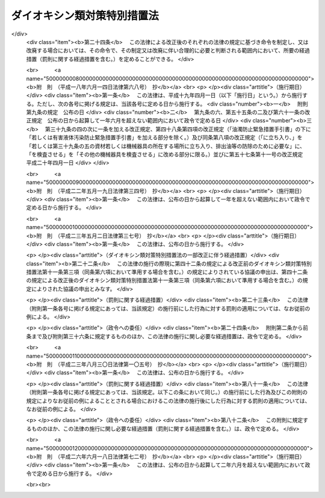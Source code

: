 .. _H11HO105:

============================
ダイオキシン類対策特別措置法
============================

.. raw:: html
    
    
    <b>ダイオキシン類対策特別措置法<br>
    （平成十一年七月十六日法律第百五号）</b><br><br>
    <div align="right">最終改正：平成二六年六月一八日法律第七二号</div><br><div align="right"><table width="" border="0"><tr><td><font color="RED">（最終改正までの未施行法令）</font></td></tr><tr><td><a href="/cgi-bin/idxmiseko.cgi?H_RYAKU=%95%bd%88%ea%88%ea%96%40%88%ea%81%5a%8c%dc&amp;H_NO=%95%bd%90%ac%93%f1%8f%5c%98%5a%94%4e%98%5a%8c%8e%8f%5c%94%aa%93%fa%96%40%97%a5%91%e6%8e%b5%8f%5c%93%f1%8d%86&amp;H_PATH=/miseko/H11HO105/H26HO072.html" target="inyo">平成二十六年六月十八日法律第七十二号</a></td><td align="right">（未施行）</td></tr><tr></tr><tr><td align="right">　</td><td></td></tr><tr></tr></table></div><a name="0000000000000000000000000000000000000000000000000000000000000000000000000000000"></a>
    <br>
    　<a href="#1000000000001000000000000000000000000000000000000000000000000000000000000000000" target="data">第一章　総則（第一条―第五条）</a>
    <br>
    　<a href="#1000000000002000000000000000000000000000000000000000000000000000000000000000000" target="data">第二章　ダイオキシン類に関する施策の基本とすべき基準（第六条・第七条）</a>
    <br>
    　<a href="#1000000000003000000000000000000000000000000000000000000000000000000000000000000" target="data">第三章　ダイオキシン類の排出の規制等</a>
    <br>
    　　<a href="#1000000000003000000001000000000000000000000000000000000000000000000000000000000" target="data">第一節　ダイオキシン類に係る排出ガス及び排出水に関する規制（第八条―第二十三条）</a>
    <br>
    　　<a href="#1000000000003000000002000000000000000000000000000000000000000000000000000000000" target="data">第二節　廃棄物焼却炉に係るばいじん等の処理等（第二十四条・第二十五条）</a>
    <br>
    　<a href="#1000000000004000000000000000000000000000000000000000000000000000000000000000000" target="data">第四章　ダイオキシン類による汚染の状況に関する調査等（第二十六条―第二十八条）</a>
    <br>
    　<a href="#1000000000005000000000000000000000000000000000000000000000000000000000000000000" target="data">第五章　ダイオキシン類により汚染された土壌に係る措置（第二十九条―第三十二条）</a>
    <br>
    　<a href="#1000000000006000000000000000000000000000000000000000000000000000000000000000000" target="data">第六章　ダイオキシン類の排出の削減のための国の計画（第三十三条）</a>
    <br>
    　<a href="#1000000000007000000000000000000000000000000000000000000000000000000000000000000" target="data">第七章　雑則（第三十四条―第四十三条）</a>
    <br>
    　<a href="#1000000000008000000000000000000000000000000000000000000000000000000000000000000" target="data">第八章　罰則（第四十四条―第四十九条）</a>
    <br>
    　<a href="#5000000000000000000000000000000000000000000000000000000000000000000000000000000" target="data">附則</a>
    <br>
    
    <p>　　　<b><a name="1000000000001000000000000000000000000000000000000000000000000000000000000000000">第一章　総則</a>
    </b>
    </p><p>
    </p><div class="arttitle"><a name="1000000000000000000000000000000000000000000000000100000000000000000000000000000">（目的）</a>
    </div><div class="item"><b>第一条</b>
    <a name="1000000000000000000000000000000000000000000000000100000000001000000000000000000"></a>
    　この法律は、ダイオキシン類が人の生命及び健康に重大な影響を与えるおそれがある物質であることにかんがみ、ダイオキシン類による環境の汚染の防止及びその除去等をするため、ダイオキシン類に関する施策の基本とすべき基準を定めるとともに、必要な規制、汚染土壌に係る措置等を定めることにより、国民の健康の保護を図ることを目的とする。
    </div>
    
    <p>
    </p><div class="arttitle"><a name="1000000000000000000000000000000000000000000000000200000000000000000000000000000">（定義）</a>
    </div><div class="item"><b>第二条</b>
    <a name="1000000000000000000000000000000000000000000000000200000000001000000000000000000"></a>
    　この法律において「ダイオキシン類」とは、次に掲げるものをいう。
    <div class="number"><b><a name="1000000000000000000000000000000000000000000000000200000000001000000001000000000">一</a>
    </b>
    　ポリ塩化ジベンゾフラン
    </div>
    <div class="number"><b><a name="1000000000000000000000000000000000000000000000000200000000001000000002000000000">二</a>
    </b>
    　ポリ塩化ジベンゾ―パラ―ジオキシン
    </div>
    <div class="number"><b><a name="1000000000000000000000000000000000000000000000000200000000001000000003000000000">三</a>
    </b>
    　コプラナーポリ塩化ビフェニル
    </div>
    </div>
    <div class="item"><b><a name="1000000000000000000000000000000000000000000000000200000000002000000000000000000">２</a>
    </b>
    　この法律において「特定施設」とは、工場又は事業場に設置される施設のうち、製鋼の用に供する電気炉、廃棄物焼却炉その他の施設であって、ダイオキシン類を発生し及び大気中に排出し、又はこれを含む汚水若しくは廃液を排出する施設で政令で定めるものをいう。
    </div>
    <div class="item"><b><a name="1000000000000000000000000000000000000000000000000200000000003000000000000000000">３</a>
    </b>
    　この法律において「排出ガス」とは、特定施設から大気中に排出される排出物をいう。
    </div>
    <div class="item"><b><a name="1000000000000000000000000000000000000000000000000200000000004000000000000000000">４</a>
    </b>
    　この法律において「排出水」とは、特定施設を設置する工場又は事業場（以下「特定事業場」という。）から公共用水域（<a href="/cgi-bin/idxrefer.cgi?H_FILE=%8f%ba%8e%6c%8c%dc%96%40%88%ea%8e%4f%94%aa&amp;REF_NAME=%90%85%8e%bf%89%98%91%f7%96%68%8e%7e%96%40&amp;ANCHOR_F=&amp;ANCHOR_T=" target="inyo">水質汚濁防止法</a>
    （昭和四十五年法律第百三十八号）<a href="/cgi-bin/idxrefer.cgi?H_FILE=%8f%ba%8e%6c%8c%dc%96%40%88%ea%8e%4f%94%aa&amp;REF_NAME=%91%e6%93%f1%8f%f0%91%e6%88%ea%8d%80&amp;ANCHOR_F=1000000000000000000000000000000000000000000000000200000000001000000000000000000&amp;ANCHOR_T=1000000000000000000000000000000000000000000000000200000000001000000000000000000#1000000000000000000000000000000000000000000000000200000000001000000000000000000" target="inyo">第二条第一項</a>
    に規定する公共用水域をいう。以下同じ。）に排出される水をいう。
    </div>
    
    <p>
    </p><div class="arttitle"><a name="1000000000000000000000000000000000000000000000000300000000000000000000000000000">（国及び地方公共団体の責務）</a>
    </div><div class="item"><b>第三条</b>
    <a name="1000000000000000000000000000000000000000000000000300000000001000000000000000000"></a>
    　国は、ダイオキシン類による環境の汚染の防止及びその除去等に関する基本的かつ総合的な施策を策定し、及び実施するものとする。
    </div>
    <div class="item"><b><a name="1000000000000000000000000000000000000000000000000300000000002000000000000000000">２</a>
    </b>
    　地方公共団体は、当該地域の自然的社会的条件に応じたダイオキシン類による環境の汚染の防止又はその除去等に関する施策を実施するものとする。
    </div>
    
    <p>
    </p><div class="arttitle"><a name="1000000000000000000000000000000000000000000000000400000000000000000000000000000">（事業者の責務）</a>
    </div><div class="item"><b>第四条</b>
    <a name="1000000000000000000000000000000000000000000000000400000000001000000000000000000"></a>
    　事業者は、その事業活動を行うに当たっては、これに伴って発生するダイオキシン類による環境の汚染の防止又はその除去等をするために必要な措置を講ずるとともに、国又は地方公共団体が実施するダイオキシン類による環境の汚染の防止又はその除去等に関する施策に協力しなければならない。
    </div>
    
    <p>
    </p><div class="arttitle"><a name="1000000000000000000000000000000000000000000000000500000000000000000000000000000">（国民の責務）</a>
    </div><div class="item"><b>第五条</b>
    <a name="1000000000000000000000000000000000000000000000000500000000001000000000000000000"></a>
    　国民は、その日常生活に伴って発生するダイオキシン類による環境の汚染を防止するように努めるとともに、国又は地方公共団体が実施するダイオキシン類による環境の汚染の防止又はその除去等に関する施策に協力するように努めるものとする。
    </div>
    
    
    <p>　　　<b><a name="1000000000002000000000000000000000000000000000000000000000000000000000000000000">第二章　ダイオキシン類に関する施策の基本とすべき基準</a>
    </b>
    </p><p>
    </p><div class="arttitle"><a name="1000000000000000000000000000000000000000000000000600000000000000000000000000000">（耐容一日摂取量）</a>
    </div><div class="item"><b>第六条</b>
    <a name="1000000000000000000000000000000000000000000000000600000000001000000000000000000"></a>
    　ダイオキシン類が人の活動に伴って発生する化学物質であって本来環境中には存在しないものであることにかんがみ、国及び地方公共団体が講ずるダイオキシン類に関する施策の指標とすべき耐容一日摂取量（ダイオキシン類を人が生涯にわたって継続的に摂取したとしても健康に影響を及ぼすおそれがない一日当たりの摂取量で二・三・七・八―四塩化ジベンゾ―パラ―ジオキシンの量として表したものをいう。）は、人の体重一キログラム当たり四ピコグラム以下で政令で定める値とする。
    </div>
    <div class="item"><b><a name="1000000000000000000000000000000000000000000000000600000000002000000000000000000">２</a>
    </b>
    　前項の値については、化学物質の安全性の評価に関する国際的動向に十分配慮しつつ科学的知見に基づいて必要な改定を行うものとする。
    </div>
    
    <p>
    </p><div class="arttitle"><a name="1000000000000000000000000000000000000000000000000700000000000000000000000000000">（環境基準）</a>
    </div><div class="item"><b>第七条</b>
    <a name="1000000000000000000000000000000000000000000000000700000000001000000000000000000"></a>
    　政府は、ダイオキシン類による大気の汚染、水質の汚濁（水底の底質の汚染を含む。）及び土壌の汚染に係る環境上の条件について、それぞれ、人の健康を保護する上で維持されることが望ましい基準を定めるものとする。
    </div>
    
    
    <p>　　　<b><a name="1000000000003000000000000000000000000000000000000000000000000000000000000000000">第三章　ダイオキシン類の排出の規制等</a>
    </b>
    </p><p>　　　　<b><a name="1000000000003000000001000000000000000000000000000000000000000000000000000000000">第一節　ダイオキシン類に係る排出ガス及び排出水に関する規制</a>
    </b>
    </p><p>
    </p><div class="arttitle"><a name="1000000000000000000000000000000000000000000000000800000000000000000000000000000">（排出基準）</a>
    </div><div class="item"><b>第八条</b>
    <a name="1000000000000000000000000000000000000000000000000800000000001000000000000000000"></a>
    　ダイオキシン類の排出基準は、特定施設に係る排出ガス又は排出水に含まれるダイオキシン類の排出の削減に係る技術水準を勘案し、特定施設の種類及び構造に応じて、環境省令で定める。
    </div>
    <div class="item"><b><a name="1000000000000000000000000000000000000000000000000800000000002000000000000000000">２</a>
    </b>
    　前項の排出基準は、排出ガスに係るもの（以下「大気排出基準」という。）にあっては第一号、排出水に係るもの（以下「水質排出基準」という。）にあっては第二号に掲げる許容限度とする。
    <div class="number"><b><a name="1000000000000000000000000000000000000000000000000800000000002000000001000000000">一</a>
    </b>
    　排出ガスに含まれるダイオキシン類の量（環境省令で定める方法により測定されるダイオキシン類の量を二・三・七・八―四塩化ジベンゾ―パラ―ジオキシンの毒性に環境省令で定めるところにより換算した量をいう。以下同じ。）について定める許容限度
    </div>
    <div class="number"><b><a name="1000000000000000000000000000000000000000000000000800000000002000000002000000000">二</a>
    </b>
    　排出水に含まれるダイオキシン類の量について定める許容限度
    </div>
    </div>
    <div class="item"><b><a name="1000000000000000000000000000000000000000000000000800000000003000000000000000000">３</a>
    </b>
    　都道府県は、当該都道府県の区域のうちに、その自然的社会的条件から判断して、第一項の排出基準によっては、人の健康を保護することが十分でないと認められる区域があるときは、その区域における特定施設から排出される排出ガス又はその区域に排出される排出水に含まれるダイオキシン類の量について、政令で定めるところにより、条例で、同項の排出基準に代えて適用すべき同項の排出基準で定める許容限度より厳しい許容限度を定める排出基準を定めることができる。
    </div>
    <div class="item"><b><a name="1000000000000000000000000000000000000000000000000800000000004000000000000000000">４</a>
    </b>
    　前項の条例においては、併せて当該区域の範囲を明らかにしなければならない。
    </div>
    <div class="item"><b><a name="1000000000000000000000000000000000000000000000000800000000005000000000000000000">５</a>
    </b>
    　都道府県が、第三項の規定により排出基準を定める場合には、当該都道府県知事は、あらかじめ、環境大臣及び関係都道府県知事（同項の排出基準のうち、排出水に係るものを定める場合に限る。）に通知しなければならない。
    </div>
    
    <p>
    </p><div class="arttitle"><a name="1000000000000000000000000000000000000000000000000900000000000000000000000000000">（排出基準に関する勧告）</a>
    </div><div class="item"><b>第九条</b>
    <a name="1000000000000000000000000000000000000000000000000900000000001000000000000000000"></a>
    　環境大臣は、ダイオキシン類による大気の汚染又は公共用水域の水質の汚濁の防止のため特に必要があると認めるときは、都道府県に対し、前条第三項の規定により排出基準を定め、又は同項の規定により定められた排出基準を変更すべきことを勧告することができる。
    </div>
    
    <p>
    </p><div class="arttitle"><a name="1000000000000000000000000000000000000000000000001000000000000000000000000000000">（総量規制基準）</a>
    </div><div class="item"><b>第十条</b>
    <a name="1000000000000000000000000000000000000000000000001000000000001000000000000000000"></a>
    　都道府県知事は、大気排出基準（第八条第三項の規定により定められる排出基準のうち、排出ガスに係るものを含む。以下この項において同じ。）が適用される特定施設（以下「大気基準適用施設」という。）が集合している地域で、大気排出基準のみによっては第七条の基準のうち大気の汚染に関する基準の確保が困難であると認められる地域として政令で定める地域（以下「指定地域」という。）にあっては、当該指定地域に設置されている特定事業場で大気基準適用施設を設置しているもの（以下「総量規制基準適用事業場」という。）から大気中に排出されるダイオキシン類について、総量削減計画を作成し、これに基づき、環境省令で定めるところにより、総量規制基準を定めなければならない。
    </div>
    <div class="item"><b><a name="1000000000000000000000000000000000000000000000001000000000002000000000000000000">２</a>
    </b>
    　都道府県知事は、必要があると認めるときは、当該指定地域を二以上の区域に区分し、それらの区域ごとに前項の総量規制基準を定めることができる。
    </div>
    <div class="item"><b><a name="1000000000000000000000000000000000000000000000001000000000003000000000000000000">３</a>
    </b>
    　都道府県知事は、新たに大気基準適用施設が設置された総量規制基準適用事業場（工場又は事業場で、特定施設の設置又は構造等の変更により新たに総量規制基準適用事業場となったものを含む。）及び新たに設置された総量規制基準適用事業場について、第一項の総量削減計画に基づき、環境省令で定めるところにより、同項の総量規制基準に代えて適用すべき特別の総量規制基準を定めることができる。
    </div>
    <div class="item"><b><a name="1000000000000000000000000000000000000000000000001000000000004000000000000000000">４</a>
    </b>
    　第一項又は前項の総量規制基準は、総量規制基準適用事業場につき当該総量規制基準適用事業場に設置されているすべての大気基準適用施設の排出口（大気基準適用施設から排出ガスを大気中に排出するために設けられた煙突その他の施設の開口部をいう。以下同じ。）から排出されるダイオキシン類の量の合計量について定める許容限度とする。
    </div>
    <div class="item"><b><a name="1000000000000000000000000000000000000000000000001000000000005000000000000000000">５</a>
    </b>
    　都道府県知事は、第一項の政令で定める地域の要件に該当すると認められる一定の地域があるときは、同項の政令の立案について、環境大臣に対し、その旨の申出をすることができる。
    </div>
    <div class="item"><b><a name="1000000000000000000000000000000000000000000000001000000000006000000000000000000">６</a>
    </b>
    　住民は、その住所地を管轄する都道府県知事に対し、前項の申出をするよう申し出ることができる。
    </div>
    <div class="item"><b><a name="1000000000000000000000000000000000000000000000001000000000007000000000000000000">７</a>
    </b>
    　環境大臣は、第一項の政令の制定又は改廃の立案をしようとするときは、関係都道府県知事の意見を聴かなければならない。
    </div>
    <div class="item"><b><a name="1000000000000000000000000000000000000000000000001000000000008000000000000000000">８</a>
    </b>
    　都道府県知事は、第一項又は第三項の総量規制基準を定めるときは、公示しなければならない。これを変更し、又は廃止するときも、同様とする。
    </div>
    
    <p>
    </p><div class="arttitle"><a name="1000000000000000000000000000000000000000000000001100000000000000000000000000000">（総量削減計画）</a>
    </div><div class="item"><b>第十一条</b>
    <a name="1000000000000000000000000000000000000000000000001100000000001000000000000000000"></a>
    　前条第一項の総量削減計画は、当該指定地域について、第一号に掲げる総量を第二号に掲げる総量までに削減させることを目途として、大気基準適用施設の種類及び規模等を勘案し、政令で定めるところにより、第三号から第五号までに掲げる事項を定めるものとする。この場合において、当該指定地域における大気基準適用施設の分布の状況により計画の達成上当該指定地域を二以上の区域に区分する必要があるときは、第一号及び第二号に掲げる総量は、区分される区域ごとのそれぞれのダイオキシン類の量の総量とする。
    <div class="number"><b><a name="1000000000000000000000000000000000000000000000001100000000001000000001000000000">一</a>
    </b>
    　当該指定地域におけるすべての大気基準適用施設から大気中に排出されるダイオキシン類の量の総量
    </div>
    <div class="number"><b><a name="1000000000000000000000000000000000000000000000001100000000001000000002000000000">二</a>
    </b>
    　第七条の基準のうち大気の汚染に関する基準に照らし環境省令で定めるところにより算定される当該指定地域における大気基準適用施設から大気中に排出されるダイオキシン類の量の総量
    </div>
    <div class="number"><b><a name="1000000000000000000000000000000000000000000000001100000000001000000003000000000">三</a>
    </b>
    　第一号の総量についての削減目標量（中間目標としての削減目標量を定める場合にあっては、その削減目標量を含む。）
    </div>
    <div class="number"><b><a name="1000000000000000000000000000000000000000000000001100000000001000000004000000000">四</a>
    </b>
    　計画の達成の期間
    </div>
    <div class="number"><b><a name="1000000000000000000000000000000000000000000000001100000000001000000005000000000">五</a>
    </b>
    　計画の達成の方途
    </div>
    </div>
    <div class="item"><b><a name="1000000000000000000000000000000000000000000000001100000000002000000000000000000">２</a>
    </b>
    　都道府県知事は、前条第一項の総量削減計画を定めようとするときは、<a href="/cgi-bin/idxrefer.cgi?H_FILE=%95%bd%8c%dc%96%40%8b%e3%88%ea&amp;REF_NAME=%8a%c2%8b%ab%8a%ee%96%7b%96%40&amp;ANCHOR_F=&amp;ANCHOR_T=" target="inyo">環境基本法</a>
    （平成五年法律第九十一号）<a href="/cgi-bin/idxrefer.cgi?H_FILE=%95%bd%8c%dc%96%40%8b%e3%88%ea&amp;REF_NAME=%91%e6%8e%6c%8f%5c%8e%4f%8f%f0&amp;ANCHOR_F=1000000000000000000000000000000000000000000000004300000000000000000000000000000&amp;ANCHOR_T=1000000000000000000000000000000000000000000000004300000000000000000000000000000#1000000000000000000000000000000000000000000000004300000000000000000000000000000" target="inyo">第四十三条</a>
    の規定により置かれる審議会その他の合議制の機関及び関係市町村長の意見を聴くとともに、公聴会の開催その他の指定地域の住民の意見を反映させるために必要な措置を講じなければならない。
    </div>
    <div class="item"><b><a name="1000000000000000000000000000000000000000000000001100000000003000000000000000000">３</a>
    </b>
    　都道府県知事は、前条第一項の総量削減計画を定めようとするときは、あらかじめ、第一項第三号及び第四号に係る部分について、環境大臣に協議しなければならない。
    </div>
    <div class="item"><b><a name="1000000000000000000000000000000000000000000000001100000000004000000000000000000">４</a>
    </b>
    　都道府県知事は、前条第一項の総量削減計画を定めたときは、第一項各号に掲げる事項を公表するよう努めなければならない。
    </div>
    <div class="item"><b><a name="1000000000000000000000000000000000000000000000001100000000005000000000000000000">５</a>
    </b>
    　都道府県知事は、当該指定地域における大気の汚染の状況の変動等により必要が生じたときは、前条第一項の総量削減計画を変更することができる。
    </div>
    <div class="item"><b><a name="1000000000000000000000000000000000000000000000001100000000006000000000000000000">６</a>
    </b>
    　第二項から第四項までの規定は、前項の規定による計画の変更について準用する。
    </div>
    
    <p>
    </p><div class="arttitle"><a name="1000000000000000000000000000000000000000000000001200000000000000000000000000000">（特定施設の設置の届出）</a>
    </div><div class="item"><b>第十二条</b>
    <a name="1000000000000000000000000000000000000000000000001200000000001000000000000000000"></a>
    　特定施設を設置しようとする者は、環境省令で定めるところにより、次の事項を都道府県知事に届け出なければならない。
    <div class="number"><b><a name="1000000000000000000000000000000000000000000000001200000000001000000001000000000">一</a>
    </b>
    　氏名又は名称及び住所並びに法人にあっては、その代表者の氏名
    </div>
    <div class="number"><b><a name="1000000000000000000000000000000000000000000000001200000000001000000002000000000">二</a>
    </b>
    　特定事業場の名称及び所在地
    </div>
    <div class="number"><b><a name="1000000000000000000000000000000000000000000000001200000000001000000003000000000">三</a>
    </b>
    　特定施設の種類
    </div>
    <div class="number"><b><a name="1000000000000000000000000000000000000000000000001200000000001000000004000000000">四</a>
    </b>
    　特定施設の構造
    </div>
    <div class="number"><b><a name="1000000000000000000000000000000000000000000000001200000000001000000005000000000">五</a>
    </b>
    　特定施設の使用の方法
    </div>
    <div class="number"><b><a name="1000000000000000000000000000000000000000000000001200000000001000000006000000000">六</a>
    </b>
    　大気基準適用施設にあっては発生ガス（大気基準適用施設において発生するガスをいう。以下同じ。）、水質排出基準（第八条第三項の規定により定められる排出基準のうち、排出水に係るものを含む。）に係る特定施設（以下「水質基準対象施設」という。）にあっては当該水質基準対象施設から排出される汚水又は廃液の処理の方法
    </div>
    </div>
    <div class="item"><b><a name="1000000000000000000000000000000000000000000000001200000000002000000000000000000">２</a>
    </b>
    　前項の規定による届出には、特定施設の種類若しくは構造又は発生ガス若しくは汚水若しくは廃液の処理の方法等から見込まれるダイオキシン類の排出量（大気基準適用施設にあっては排出ガスに含まれるダイオキシン類の量とし、水質基準対象施設にあってはその水質基準対象施設が設置される特定事業場（以下「水質基準適用事業場」という。）の排出水に含まれるダイオキシン類の量とする。）その他環境省令で定める事項を記載した書類を添付しなければならない。
    </div>
    
    <p>
    </p><div class="arttitle"><a name="1000000000000000000000000000000000000000000000001300000000000000000000000000000">（経過措置）</a>
    </div><div class="item"><b>第十三条</b>
    <a name="1000000000000000000000000000000000000000000000001300000000001000000000000000000"></a>
    　一の施設が特定施設となった際現にその施設を設置している者（設置の工事をしている者を含む。次項において同じ。）であって、排出ガスを排出し、又は排出水を排出するものは、当該施設が特定施設となった日から三十日以内に、環境省令で定めるところにより、前条第一項各号に掲げる事項を都道府県知事に届け出なければならない。
    </div>
    <div class="item"><b><a name="1000000000000000000000000000000000000000000000001300000000002000000000000000000">２</a>
    </b>
    　次の表の上欄に掲げる者は、環境省令で定めるところにより、同表の中欄に掲げる事項を、同表の下欄に定める日から三十日以内に、都道府県知事に届け出なければならない。<br>
    <table border><tr valign="top">
    <td>
    一の水質基準対象施設が大気基準適用施設となった際現にその施設を設置している者</td>
    <td>
    その発生ガスに係る前条第一項第六号に掲げる事項</td>
    <td>
    その水質基準対象施設が大気基準適用施設となった日</td>
    </tr>
    
    <tr valign="top">
    <td>
    一の大気基準適用施設が水質基準対象施設となった際現にその施設を設置している者</td>
    <td>
    その汚水又は廃液に係る前条第一項第六号に掲げる事項</td>
    <td>
    その大気基準適用施設が水質基準対象施設となった日</td>
    </tr>
    
    </table>
    <br>
    </div>
    <div class="item"><b><a name="1000000000000000000000000000000000000000000000001300000000003000000000000000000">３</a>
    </b>
    　前条第二項の規定は、前二項の規定による届出について準用する。
    </div>
    
    <p>
    </p><div class="arttitle"><a name="1000000000000000000000000000000000000000000000001400000000000000000000000000000">（特定施設の構造等の変更の届出）</a>
    </div><div class="item"><b>第十四条</b>
    <a name="1000000000000000000000000000000000000000000000001400000000001000000000000000000"></a>
    　第十二条第一項又は前条第一項若しくは第二項の規定による届出をした者は、その届出に係る第十二条第一項第四号から第六号までに掲げる事項又は前条第二項の表の中欄に掲げる事項の変更をしようとするときは、環境省令で定めるところにより、その旨を都道府県知事に届け出なければならない。
    </div>
    <div class="item"><b><a name="1000000000000000000000000000000000000000000000001400000000002000000000000000000">２</a>
    </b>
    　第十二条第二項の規定は、前項の規定による届出について準用する。
    </div>
    
    <p>
    </p><div class="arttitle"><a name="1000000000000000000000000000000000000000000000001500000000000000000000000000000">（計画変更命令等）</a>
    </div><div class="item"><b>第十五条</b>
    <a name="1000000000000000000000000000000000000000000000001500000000001000000000000000000"></a>
    　都道府県知事は、第十二条第一項又は前条第一項の規定による届出があった場合において、その届出に係る特定施設に係る排出ガスにあっては当該特定施設の排出口、排出水にあっては当該特定施設が設置されている水質基準適用事業場の排水口（排出水を排出する場所をいう。以下同じ。）において、その排出ガス又は排出水に含まれるダイオキシン類の量が第八条第一項の排出基準（同条第三項の規定により排出基準が定められた場合にあっては、その排出基準を含む。以下単に「排出基準」という。）に適合しないと認めるときは、その届出を受理した日から六十日以内において、その届出をした者に対し、当該特定施設の構造若しくは使用の方法若しくは当該特定施設に係る発生ガス若しくは汚水若しくは廃液の処理の方法に関する計画の変更（前条第一項の規定による届出に係る計画の廃止を含む。）又は第十二条第一項の規定による届出に係る特定施設の設置に関する計画の廃止を命ずることができる。
    </div>
    
    <p>
    </p><div class="item"><b><a name="1000000000000000000000000000000000000000000000001600000000000000000000000000000">第十六条</a>
    </b>
    <a name="1000000000000000000000000000000000000000000000001600000000001000000000000000000"></a>
    　都道府県知事は、第十二条第一項又は第十四条第一項の規定による届出があった場合において、その届出に係る大気基準適用施設が設置される総量規制基準適用事業場（工場又は事業場で、特定施設の設置又は構造等の変更により新たに総量規制基準適用事業場となるものを含む。以下この条において同じ。）について、当該総量規制基準適用事業場に設置されるすべての大気基準適用施設の排出口から排出されるダイオキシン類の量の合計量が総量規制基準に適合しないと認めるときは、その届出を受理した日から六十日以内において、当該総量規制基準適用事業場の設置者に対し、当該総量規制基準適用事業場における発生ガスの処理の方法の改善その他必要な措置をとるべきことを命ずることができる。
    </div>
    
    <p>
    </p><div class="arttitle"><a name="1000000000000000000000000000000000000000000000001700000000000000000000000000000">（実施の制限）</a>
    </div><div class="item"><b>第十七条</b>
    <a name="1000000000000000000000000000000000000000000000001700000000001000000000000000000"></a>
    　第十二条第一項の規定による届出をした者又は第十四条第一項の規定による届出をした者は、その届出が受理された日から六十日を経過した後でなければ、それぞれ、その届出に係る特定施設を設置し、又はその届出に係る特定施設の構造若しくは使用の方法若しくは発生ガス若しくは汚水若しくは廃液の処理の方法の変更をしてはならない。
    </div>
    <div class="item"><b><a name="1000000000000000000000000000000000000000000000001700000000002000000000000000000">２</a>
    </b>
    　都道府県知事は、第十二条第一項又は第十四条第一項の規定による届出に係る事項の内容が相当であると認めるときは、前項に規定する期間を短縮することができる。
    </div>
    
    <p>
    </p><div class="arttitle"><a name="1000000000000000000000000000000000000000000000001800000000000000000000000000000">（氏名の変更等の届出）</a>
    </div><div class="item"><b>第十八条</b>
    <a name="1000000000000000000000000000000000000000000000001800000000001000000000000000000"></a>
    　第十二条第一項又は第十三条第一項の規定による届出をした者は、その届出に係る第十二条第一項第一号若しくは第二号に掲げる事項に変更があったとき、又はその届出に係る特定施設の使用を廃止したときは、その日から三十日以内に、その旨を都道府県知事に届け出なければならない。
    </div>
    
    <p>
    </p><div class="arttitle"><a name="1000000000000000000000000000000000000000000000001900000000000000000000000000000">（承継）</a>
    </div><div class="item"><b>第十九条</b>
    <a name="1000000000000000000000000000000000000000000000001900000000001000000000000000000"></a>
    　第十二条第一項又は第十三条第一項の規定による届出をした者からその届出に係る特定施設を譲り受け、又は借り受けた者は、当該特定施設に係る当該届出をした者の地位を承継する。
    </div>
    <div class="item"><b><a name="1000000000000000000000000000000000000000000000001900000000002000000000000000000">２</a>
    </b>
    　第十二条第一項又は第十三条第一項の規定による届出をした者について相続、合併又は分割（その届出に係る特定施設を承継させるものに限る。）があったときは、相続人、合併後存続する法人若しくは合併により設立した法人又は分割により当該特定施設を承継した法人は、当該届出をした者の地位を承継する。
    </div>
    <div class="item"><b><a name="1000000000000000000000000000000000000000000000001900000000003000000000000000000">３</a>
    </b>
    　前二項の規定により第十二条第一項又は第十三条第一項の規定による届出をした者の地位を承継した者は、その承継があった日から三十日以内に、その旨を都道府県知事に届け出なければならない。
    </div>
    <div class="item"><b><a name="1000000000000000000000000000000000000000000000001900000000004000000000000000000">４</a>
    </b>
    　特定事業場に設置されるすべての大気基準適用施設について、第一項又は第二項の規定により届出をした者の地位を承継した者は、第十六条又は第二十二条第三項の規定の適用については、特定事業場の設置者の地位を承継するものとする。
    </div>
    
    <p>
    </p><div class="arttitle"><a name="1000000000000000000000000000000000000000000000002000000000000000000000000000000">（排出の制限）</a>
    </div><div class="item"><b>第二十条</b>
    <a name="1000000000000000000000000000000000000000000000002000000000001000000000000000000"></a>
    　排出ガスを排出し、又は排出水を排出する者（以下「排出者」という。）は、当該排出ガス又は排出水に含まれるダイオキシン類の量が、大気基準適用施設にあっては排出ガスの排出口、水質基準対象施設にあっては当該水質基準対象施設を設置している水質基準適用事業場の排水口において、排出基準に適合しない排出ガス又は排出水を排出してはならない。
    </div>
    <div class="item"><b><a name="1000000000000000000000000000000000000000000000002000000000002000000000000000000">２</a>
    </b>
    　前項の規定は、一の施設が特定施設となった際現にその施設を設置している者（設置の工事をしている者を含む。次項において同じ。）の当該施設から排出される排出ガス又は当該施設に係る排出水については、当該施設が特定施設となった日から一年間は、適用しない。ただし、当該施設が水質基準対象施設となった際既に当該工場又は事業場が水質基準適用事業場であるとき、及びその者に適用されている地方公共団体の条例の規定で前項の規定に相当するものがあるとき（当該規定の違反行為に対する処罰規定がないときを除く。）は、この限りでない。
    </div>
    <div class="item"><b><a name="1000000000000000000000000000000000000000000000002000000000003000000000000000000">３</a>
    </b>
    　第一項の規定は、一の水質基準対象施設が大気基準適用施設となった際現にその施設を設置している者の当該施設から排出される排出ガス又は一の大気基準適用施設が水質基準対象施設となった際現にその施設を設置している者の当該施設に係る排出水については、それぞれ、当該施設が大気基準適用施設又は水質基準対象施設となった日から一年間は、適用しない。この場合においては、前項ただし書の規定を準用する。
    </div>
    
    <p>
    </p><div class="arttitle"><a name="1000000000000000000000000000000000000000000000002100000000000000000000000000000">（総量規制基準に係る排出の制限）</a>
    </div><div class="item"><b>第二十一条</b>
    <a name="1000000000000000000000000000000000000000000000002100000000001000000000000000000"></a>
    　総量規制基準適用事業場において大気中に排出ガスを排出する者は、当該総量規制基準適用事業場に設置されているすべての大気基準適用施設の排出口から排出されるダイオキシン類の量の合計量が総量規制基準に適合しない排出ガスを排出してはならない。
    </div>
    <div class="item"><b><a name="1000000000000000000000000000000000000000000000002100000000002000000000000000000">２</a>
    </b>
    　前項の規定は、第二条第二項の政令の改正、第八条第一項の環境省令の改正又は第十条第一項の政令の改正により新たに総量規制基準適用事業場となった工場又は事業場に設置されている大気基準適用施設から大気中に排出ガスを排出する者については、当該工場又は事業場が総量規制基準適用事業場となった日から一年間は、適用しない。
    </div>
    
    <p>
    </p><div class="arttitle"><a name="1000000000000000000000000000000000000000000000002200000000000000000000000000000">（改善命令等）</a>
    </div><div class="item"><b>第二十二条</b>
    <a name="1000000000000000000000000000000000000000000000002200000000001000000000000000000"></a>
    　都道府県知事は、排出者が、その設置している大気基準適用施設の排出口又は水質基準適用事業場の排水口において排出基準に適合しない排出ガス又は排出水を継続して排出するおそれがあると認めるときは、その者に対し、期限を定めて特定施設の構造若しくは使用の方法若しくは当該特定施設に係る発生ガス若しくは汚水若しくは廃液の処理の方法の改善を命じ、又は当該特定施設の使用の一時停止を命ずることができる。
    </div>
    <div class="item"><b><a name="1000000000000000000000000000000000000000000000002200000000002000000000000000000">２</a>
    </b>
    　第二十条第二項及び第三項の規定は、前項の規定による命令について準用する。
    </div>
    <div class="item"><b><a name="1000000000000000000000000000000000000000000000002200000000003000000000000000000">３</a>
    </b>
    　都道府県知事は、総量規制基準に適合しない排出ガスが継続して排出されるおそれがあると認めるときは、当該排出ガスに係る総量規制基準適用事業場の設置者に対し、期限を定めて、当該総量規制基準適用事業場における発生ガスの処理の方法の改善その他必要な措置をとるべきことを命ずることができる。
    </div>
    <div class="item"><b><a name="1000000000000000000000000000000000000000000000002200000000004000000000000000000">４</a>
    </b>
    　前項の規定は、第二条第二項の政令の改正、第八条第一項の環境省令の改正又は第十条第一項の政令の改正により新たに総量規制基準適用事業場となった工場又は事業場については、当該工場又は事業場が総量規制基準適用事業場となった日から一年間は、適用しない。
    </div>
    
    <p>
    </p><div class="arttitle"><a name="1000000000000000000000000000000000000000000000002300000000000000000000000000000">（事故時の措置）</a>
    </div><div class="item"><b>第二十三条</b>
    <a name="1000000000000000000000000000000000000000000000002300000000001000000000000000000"></a>
    　特定施設を設置している者は、特定施設の故障、破損その他の事故が発生し、ダイオキシン類が大気中又は公共用水域に多量に排出されたときは、直ちに、その事故について応急の措置を講じ、かつ、その事故を速やかに復旧するように努めなければならない。
    </div>
    <div class="item"><b><a name="1000000000000000000000000000000000000000000000002300000000002000000000000000000">２</a>
    </b>
    　前項の場合には、同項に規定する者は、直ちに、その事故の状況を都道府県知事に通報しなければならない。ただし、<a href="/cgi-bin/idxrefer.cgi?H_FILE=%8f%ba%8c%dc%81%5a%96%40%94%aa%8e%6c&amp;REF_NAME=%90%ce%96%fb%83%52%83%93%83%72%83%69%81%5b%83%67%93%99%8d%d0%8a%51%96%68%8e%7e%96%40&amp;ANCHOR_F=&amp;ANCHOR_T=" target="inyo">石油コンビナート等災害防止法</a>
    （昭和五十年法律第八十四号）<a href="/cgi-bin/idxrefer.cgi?H_FILE=%8f%ba%8c%dc%81%5a%96%40%94%aa%8e%6c&amp;REF_NAME=%91%e6%93%f1%8f%5c%8e%4f%8f%f0%91%e6%88%ea%8d%80&amp;ANCHOR_F=1000000000000000000000000000000000000000000000002300000000001000000000000000000&amp;ANCHOR_T=1000000000000000000000000000000000000000000000002300000000001000000000000000000#1000000000000000000000000000000000000000000000002300000000001000000000000000000" target="inyo">第二十三条第一項</a>
    の規定による通報をした場合は、この限りでない。
    </div>
    <div class="item"><b><a name="1000000000000000000000000000000000000000000000002300000000003000000000000000000">３</a>
    </b>
    　都道府県知事は、第一項に規定する事故が発生した場合において、当該事故に係る特定事業場の周辺の区域における人の健康が損なわれ、又は損なわれるおそれがあると認めるときは、その事故に係る同項に規定する者に対し、その事故の拡大又は再発の防止のため必要な措置をとるべきことを命ずることができる。
    </div>
    <div class="item"><b><a name="1000000000000000000000000000000000000000000000002300000000004000000000000000000">４</a>
    </b>
    　都道府県知事は、第二項の規定による通報を受け、又は前項の規定による命令をしたときは、速やかに、その旨を環境大臣に報告しなければならない。
    </div>
    
    
    <p>　　　　<b><a name="1000000000003000000002000000000000000000000000000000000000000000000000000000000">第二節　廃棄物焼却炉に係るばいじん等の処理等</a>
    </b>
    </p><p>
    </p><div class="arttitle"><a name="1000000000000000000000000000000000000000000000002400000000000000000000000000000">（廃棄物焼却炉に係るばいじん等の処理）</a>
    </div><div class="item"><b>第二十四条</b>
    <a name="1000000000000000000000000000000000000000000000002400000000001000000000000000000"></a>
    　廃棄物焼却炉である特定施設から排出される当該特定施設の集じん機によって集められたばいじん及び焼却灰その他の燃え殻の処分（再生することを含む。）を行う場合には、当該ばいじん及び焼却灰その他の燃え殻に含まれるダイオキシン類の量が環境省令で定める基準以内となるように処理しなければならない。
    </div>
    <div class="item"><b><a name="1000000000000000000000000000000000000000000000002400000000002000000000000000000">２</a>
    </b>
    　廃棄物焼却炉である特定施設から排出される当該特定施設の集じん機によって集められたばいじん及び焼却灰その他の燃え殻については、<a href="/cgi-bin/idxrefer.cgi?H_FILE=%8f%ba%8e%6c%8c%dc%96%40%88%ea%8e%4f%8e%b5&amp;REF_NAME=%94%70%8a%fc%95%a8%82%cc%8f%88%97%9d%8b%79%82%d1%90%b4%91%7c%82%c9%8a%d6%82%b7%82%e9%96%40%97%a5&amp;ANCHOR_F=&amp;ANCHOR_T=" target="inyo">廃棄物の処理及び清掃に関する法律</a>
    （昭和四十五年法律第百三十七号）<a href="/cgi-bin/idxrefer.cgi?H_FILE=%8f%ba%8e%6c%8c%dc%96%40%88%ea%8e%4f%8e%b5&amp;REF_NAME=%91%e6%93%f1%8f%f0%91%e6%8e%4f%8d%80&amp;ANCHOR_F=1000000000000000000000000000000000000000000000000200000000003000000000000000000&amp;ANCHOR_T=1000000000000000000000000000000000000000000000000200000000003000000000000000000#1000000000000000000000000000000000000000000000000200000000003000000000000000000" target="inyo">第二条第三項</a>
    中「爆発性」とあるのは「廃棄物の焼却施設に係る燃え殻その他の爆発性」と、<a href="/cgi-bin/idxrefer.cgi?H_FILE=%8f%ba%8e%6c%8c%dc%96%40%88%ea%8e%4f%8e%b5&amp;REF_NAME=%93%af%8f%f0%91%e6%8c%dc%8d%80&amp;ANCHOR_F=1000000000000000000000000000000000000000000000000200000000005000000000000000000&amp;ANCHOR_T=1000000000000000000000000000000000000000000000000200000000005000000000000000000#1000000000000000000000000000000000000000000000000200000000005000000000000000000" target="inyo">同条第五項</a>
    中「爆発性」とあるのは「廃棄物の焼却施設に係る集じん機によつて集められたばいじん及び燃え殻その他の爆発性」と、<a href="/cgi-bin/idxrefer.cgi?H_FILE=%8f%ba%8e%6c%8c%dc%96%40%88%ea%8e%4f%8e%b5&amp;REF_NAME=%93%af%96%40%91%e6%98%5a%8f%f0%82%cc%93%f1%91%e6%8e%4f%8d%80&amp;ANCHOR_F=1000000000000000000000000000000000000000000000000600200000003000000000000000000&amp;ANCHOR_T=1000000000000000000000000000000000000000000000000600200000003000000000000000000#1000000000000000000000000000000000000000000000000600200000003000000000000000000" target="inyo">同法第六条の二第三項</a>
    中「基準は」とあるのは「基準は、ダイオキシン類対策特別措置法（平成十一年法律第百五号）第二十四条第一項に定めるもののほか」と、同法第十二条の二第一項中「政令」とあるのは「ダイオキシン類対策特別措置法第二十四条第一項に定めるもののほか、政令」と読み替えて、同法の規定を適用する。
    </div>
    
    <p>
    </p><div class="arttitle"><a name="1000000000000000000000000000000000000000000000002500000000000000000000000000000">（廃棄物の最終処分場の維持管理）</a>
    </div><div class="item"><b>第二十五条</b>
    <a name="1000000000000000000000000000000000000000000000002500000000001000000000000000000"></a>
    　廃棄物の最終処分場については、ダイオキシン類により大気、公共用水域及び地下水並びに土壌が汚染されることがないように、環境省令で定める基準に従い、最終処分場の維持管理をしなければならない。
    </div>
    <div class="item"><b><a name="1000000000000000000000000000000000000000000000002500000000002000000000000000000">２</a>
    </b>
    　廃棄物の最終処分場については、<a href="/cgi-bin/idxrefer.cgi?H_FILE=%8f%ba%8e%6c%8c%dc%96%40%88%ea%8e%4f%8e%b5&amp;REF_NAME=%94%70%8a%fc%95%a8%82%cc%8f%88%97%9d%8b%79%82%d1%90%b4%91%7c%82%c9%8a%d6%82%b7%82%e9%96%40%97%a5%91%e6%94%aa%8f%f0%82%cc%8e%4f%91%e6%88%ea%8d%80&amp;ANCHOR_F=1000000000000000000000000000000000000000000000000800300000001000000000000000000&amp;ANCHOR_T=1000000000000000000000000000000000000000000000000800300000001000000000000000000#1000000000000000000000000000000000000000000000000800300000001000000000000000000" target="inyo">廃棄物の処理及び清掃に関する法律第八条の三第一項</a>
    中「環境省令」とあるのは「環境省令（ダイオキシン類対策特別措置法（平成十一年法律第百五号）第二十五条第一項の環境省令を含む。第十五条の二の三第一項において同じ。）」と、同法第九条第五項中「環境省令で定める技術上」とあるのは「環境省令（ダイオキシン類対策特別措置法第二十五条第一項の環境省令を含む。）で定める技術上」と読み替えて、同法の規定を適用する。
    </div>
    
    
    
    <p>　　　<b><a name="1000000000004000000000000000000000000000000000000000000000000000000000000000000">第四章　ダイオキシン類による汚染の状況に関する調査等</a>
    </b>
    </p><p>
    </p><div class="arttitle"><a name="1000000000000000000000000000000000000000000000002600000000000000000000000000000">（常時監視）</a>
    </div><div class="item"><b>第二十六条</b>
    <a name="1000000000000000000000000000000000000000000000002600000000001000000000000000000"></a>
    　都道府県知事は、当該都道府県の区域に係る大気、水質（水底の底質を含む。以下同じ。）及び土壌のダイオキシン類による汚染の状況を常時監視しなければならない。
    </div>
    <div class="item"><b><a name="1000000000000000000000000000000000000000000000002600000000002000000000000000000">２</a>
    </b>
    　都道府県知事は、前項の常時監視の結果を環境大臣に報告しなければならない。
    </div>
    
    <p>
    </p><div class="arttitle"><a name="1000000000000000000000000000000000000000000000002700000000000000000000000000000">（都道府県知事等による調査測定）</a>
    </div><div class="item"><b>第二十七条</b>
    <a name="1000000000000000000000000000000000000000000000002700000000001000000000000000000"></a>
    　都道府県知事は、国の地方行政機関の長及び地方公共団体の長と協議して、当該都道府県の区域に係る大気、水質及び土壌のダイオキシン類による汚染の状況についての調査測定をするものとする。
    </div>
    <div class="item"><b><a name="1000000000000000000000000000000000000000000000002700000000002000000000000000000">２</a>
    </b>
    　国及び地方公共団体は、前項の協議の結果に基づき調査測定を行い、その結果を都道府県知事に送付するものとする。
    </div>
    <div class="item"><b><a name="1000000000000000000000000000000000000000000000002700000000003000000000000000000">３</a>
    </b>
    　都道府県知事は、第一項の調査測定の結果及び前項の規定により送付を受けた調査測定の結果を公表するものとする。
    </div>
    <div class="item"><b><a name="1000000000000000000000000000000000000000000000002700000000004000000000000000000">４</a>
    </b>
    　国の行政機関の長又は都道府県知事は、土壌のダイオキシン類による汚染の状況を調査測定するため、必要があるときは、その必要の限度において、その職員に、土地に立ち入り、土壌その他の物につき調査測定させ、又は調査測定のため必要な最少量に限り土壌その他の物を無償で集取させることができる。
    </div>
    <div class="item"><b><a name="1000000000000000000000000000000000000000000000002700000000005000000000000000000">５</a>
    </b>
    　前項の規定により立ち入ろうとする職員は、その身分を示す証明書を携帯し、関係者に提示しなければならない。
    </div>
    
    <p>
    </p><div class="arttitle"><a name="1000000000000000000000000000000000000000000000002800000000000000000000000000000">（設置者による測定）</a>
    </div><div class="item"><b>第二十八条</b>
    <a name="1000000000000000000000000000000000000000000000002800000000001000000000000000000"></a>
    　大気基準適用施設又は水質基準適用事業場の設置者は、毎年一回以上で政令で定める回数、政令で定めるところにより、大気基準適用施設にあっては当該大気基準適用施設から排出される排出ガス、水質基準適用事業場にあっては当該水質基準適用事業場から排出される排出水につき、そのダイオキシン類による汚染の状況について測定を行わなければならない。
    </div>
    <div class="item"><b><a name="1000000000000000000000000000000000000000000000002800000000002000000000000000000">２</a>
    </b>
    　廃棄物焼却炉である特定施設に係る前項の測定を行う場合においては、併せて、その排出する集じん機によって集められたばいじん及び焼却灰その他の燃え殻につき、政令で定めるところにより、そのダイオキシン類による汚染の状況について、測定を行わなければならない。
    </div>
    <div class="item"><b><a name="1000000000000000000000000000000000000000000000002800000000003000000000000000000">３</a>
    </b>
    　大気基準適用施設又は水質基準適用事業場の設置者は、前二項の規定により測定を行ったときは、その結果を都道府県知事に報告しなければならない。
    </div>
    <div class="item"><b><a name="1000000000000000000000000000000000000000000000002800000000004000000000000000000">４</a>
    </b>
    　都道府県知事は、前項の規定による報告を受けたときは、その報告を受けた第一項及び第二項の測定の結果を公表するものとする。
    </div>
    
    
    <p>　　　<b><a name="1000000000005000000000000000000000000000000000000000000000000000000000000000000">第五章　ダイオキシン類により汚染された土壌に係る措置</a>
    </b>
    </p><p>
    </p><div class="arttitle"><a name="1000000000000000000000000000000000000000000000002900000000000000000000000000000">（対策地域の指定）</a>
    </div><div class="item"><b>第二十九条</b>
    <a name="1000000000000000000000000000000000000000000000002900000000001000000000000000000"></a>
    　都道府県知事は、当該都道府県の区域内においてダイオキシン類による土壌の汚染の状況が第七条の基準のうち土壌の汚染に関する基準を満たさない地域であって、当該地域内の土壌のダイオキシン類による汚染の除去等をする必要があるものとして政令で定める要件に該当するものをダイオキシン類土壌汚染対策地域（以下「対策地域」という。）として指定することができる。
    </div>
    <div class="item"><b><a name="1000000000000000000000000000000000000000000000002900000000002000000000000000000">２</a>
    </b>
    　環境大臣は、前項の政令の制定又は改廃の立案をしようとするときは、中央環境審議会の意見を聴かなければならない。
    </div>
    <div class="item"><b><a name="1000000000000000000000000000000000000000000000002900000000003000000000000000000">３</a>
    </b>
    　都道府県知事は、対策地域を指定しようとするときは、<a href="/cgi-bin/idxrefer.cgi?H_FILE=%95%bd%8c%dc%96%40%8b%e3%88%ea&amp;REF_NAME=%8a%c2%8b%ab%8a%ee%96%7b%96%40%91%e6%8e%6c%8f%5c%8e%4f%8f%f0&amp;ANCHOR_F=1000000000000000000000000000000000000000000000004300000000000000000000000000000&amp;ANCHOR_T=1000000000000000000000000000000000000000000000004300000000000000000000000000000#1000000000000000000000000000000000000000000000004300000000000000000000000000000" target="inyo">環境基本法第四十三条</a>
    の規定により置かれる審議会その他の合議制の機関及び関係市町村長の意見を聴かなければならない。
    </div>
    <div class="item"><b><a name="1000000000000000000000000000000000000000000000002900000000004000000000000000000">４</a>
    </b>
    　都道府県知事は、対策地域を指定したときは、遅滞なく、環境省令で定めるところにより、その旨を公告するとともに、環境大臣に報告し、かつ、関係市町村長に通知しなければならない。
    </div>
    <div class="item"><b><a name="1000000000000000000000000000000000000000000000002900000000005000000000000000000">５</a>
    </b>
    　市町村長は、当該市町村の区域内の一定の地域で第一項の政令で定める要件に該当するものを、対策地域として指定すべきことを都道府県知事に対し要請することができる。
    </div>
    
    <p>
    </p><div class="arttitle"><a name="1000000000000000000000000000000000000000000000003000000000000000000000000000000">（対策地域の区域の変更等）</a>
    </div><div class="item"><b>第三十条</b>
    <a name="1000000000000000000000000000000000000000000000003000000000001000000000000000000"></a>
    　都道府県知事は、対策地域の指定の要件となった事実の変更により必要が生じたときは、その指定に係る対策地域の区域を変更し、又はその指定を解除することができる。
    </div>
    <div class="item"><b><a name="1000000000000000000000000000000000000000000000003000000000002000000000000000000">２</a>
    </b>
    　前条第三項及び第四項の規定は、前項の規定による対策地域の区域の変更又は対策地域の指定の解除について準用する。
    </div>
    
    <p>
    </p><div class="arttitle"><a name="1000000000000000000000000000000000000000000000003100000000000000000000000000000">（ダイオキシン類土壌汚染対策計画）</a>
    </div><div class="item"><b>第三十一条</b>
    <a name="1000000000000000000000000000000000000000000000003100000000001000000000000000000"></a>
    　都道府県知事は、対策地域を指定したときは、遅滞なく、ダイオキシン類土壌汚染対策計画（以下「対策計画」という。）を定めなければならない。
    </div>
    <div class="item"><b><a name="1000000000000000000000000000000000000000000000003100000000002000000000000000000">２</a>
    </b>
    　対策計画においては、次に掲げる事項のうち必要なものを定めるものとする。
    <div class="number"><b><a name="1000000000000000000000000000000000000000000000003100000000002000000001000000000">一</a>
    </b>
    　対策地域の区域内にある土地の利用の状況に応じて、政令で定めるところにより、次に掲げる事項のうち必要なものに関する事項<div class="para1"><b>イ</b>　ダイオキシン類による土壌の汚染の除去に関する事業の実施に関する事項</div>
    <div class="para1"><b>ロ</b>　その他ダイオキシン類により汚染されている土壌に係る土地の利用等により人の健康に係る被害が生ずることを防止するため必要な事業の実施その他必要な措置に関する事項</div>
    
    </div>
    <div class="number"><b><a name="1000000000000000000000000000000000000000000000003100000000002000000002000000000">二</a>
    </b>
    　ダイオキシン類による土壌の汚染を防止するための事業の実施に関する事項
    </div>
    </div>
    <div class="item"><b><a name="1000000000000000000000000000000000000000000000003100000000003000000000000000000">３</a>
    </b>
    　都道府県知事は、対策計画を定めようとするときは、関係市町村長の意見を聴くとともに、公聴会の開催その他の対策地域の住民の意見を反映させるために必要な措置を講じなければならない。
    </div>
    <div class="item"><b><a name="1000000000000000000000000000000000000000000000003100000000004000000000000000000">４</a>
    </b>
    　都道府県知事は、対策計画を定めようとするときは、環境大臣に協議し、その同意を得なければならない。
    </div>
    <div class="item"><b><a name="1000000000000000000000000000000000000000000000003100000000005000000000000000000">５</a>
    </b>
    　環境大臣は、前項の同意をしようとするときは、関係行政機関の長と協議しなければならない。
    </div>
    <div class="item"><b><a name="1000000000000000000000000000000000000000000000003100000000006000000000000000000">６</a>
    </b>
    　都道府県知事は、対策計画を定めたときは、遅滞なく、その概要を公告するとともに、関係市町村長に通知しなければならない。
    </div>
    <div class="item"><b><a name="1000000000000000000000000000000000000000000000003100000000007000000000000000000">７</a>
    </b>
    　対策計画に基づく事業については、<a href="/cgi-bin/idxrefer.cgi?H_FILE=%8f%ba%8e%6c%8c%dc%96%40%88%ea%8e%4f%8e%4f&amp;REF_NAME=%8c%f6%8a%51%96%68%8e%7e%8e%96%8b%c6%94%ef%8e%96%8b%c6%8e%d2%95%89%92%53%96%40&amp;ANCHOR_F=&amp;ANCHOR_T=" target="inyo">公害防止事業費事業者負担法</a>
    （昭和四十五年法律第百三十三号）の規定は、事業者によるダイオキシン類の排出とダイオキシン類による土壌の汚染との因果関係が科学的知見に基づいて明確な場合に、適用するものとする。
    </div>
    
    <p>
    </p><div class="arttitle"><a name="1000000000000000000000000000000000000000000000003200000000000000000000000000000">（対策計画の変更）</a>
    </div><div class="item"><b>第三十二条</b>
    <a name="1000000000000000000000000000000000000000000000003200000000001000000000000000000"></a>
    　都道府県知事は、対策地域の区域の変更により、又は対策地域の区域内にある土地の土壌のダイオキシン類による汚染の状況の変動等により必要が生じたときは、対策計画を変更することができる。
    </div>
    <div class="item"><b><a name="1000000000000000000000000000000000000000000000003200000000002000000000000000000">２</a>
    </b>
    　前条第三項から第六項までの規定は、前項の規定による対策計画の変更（環境省令で定める軽微な変更を除く。）について準用する。
    </div>
    
    
    <p>　　　<b><a name="1000000000006000000000000000000000000000000000000000000000000000000000000000000">第六章　ダイオキシン類の排出の削減のための国の計画</a>
    </b>
    </p><p>
    </p><div class="item"><b><a name="1000000000000000000000000000000000000000000000003300000000000000000000000000000">第三十三条</a>
    </b>
    <a name="1000000000000000000000000000000000000000000000003300000000001000000000000000000"></a>
    　環境大臣は、我が国における事業活動に伴い排出されるダイオキシン類の量を削減するための計画を作成するものとする。
    </div>
    <div class="item"><b><a name="1000000000000000000000000000000000000000000000003300000000002000000000000000000">２</a>
    </b>
    　前項の計画においては、次の事項を定めるものとする。
    <div class="number"><b><a name="1000000000000000000000000000000000000000000000003300000000002000000001000000000">一</a>
    </b>
    　我が国におけるダイオキシン類の事業分野別の推計排出量に関する削減目標量
    </div>
    <div class="number"><b><a name="1000000000000000000000000000000000000000000000003300000000002000000002000000000">二</a>
    </b>
    　前号の削減目標量を達成するため事業者が講ずべき措置に関する事項
    </div>
    <div class="number"><b><a name="1000000000000000000000000000000000000000000000003300000000002000000003000000000">三</a>
    </b>
    　資源の再生利用の推進その他のダイオキシン類の発生の原因となる廃棄物の減量化を図るため国及び地方公共団体が講ずべき施策に関する事項
    </div>
    <div class="number"><b><a name="1000000000000000000000000000000000000000000000003300000000002000000004000000000">四</a>
    </b>
    　その他我が国における事業活動に伴い排出されるダイオキシン類の削減に関し必要な事項
    </div>
    </div>
    <div class="item"><b><a name="1000000000000000000000000000000000000000000000003300000000003000000000000000000">３</a>
    </b>
    　環境大臣は、第一項の計画を定めようとするときは、公害対策会議の議を経なければならない。
    </div>
    <div class="item"><b><a name="1000000000000000000000000000000000000000000000003300000000004000000000000000000">４</a>
    </b>
    　環境大臣は、第一項の計画を定めたときは、遅滞なく、これを公表しなければならない。
    </div>
    <div class="item"><b><a name="1000000000000000000000000000000000000000000000003300000000005000000000000000000">５</a>
    </b>
    　前二項の規定は、第一項の計画の変更について準用する。
    </div>
    
    
    <p>　　　<b><a name="1000000000007000000000000000000000000000000000000000000000000000000000000000000">第七章　雑則</a>
    </b>
    </p><p>
    </p><div class="arttitle"><a name="1000000000000000000000000000000000000000000000003400000000000000000000000000000">（報告及び検査）</a>
    </div><div class="item"><b>第三十四条</b>
    <a name="1000000000000000000000000000000000000000000000003400000000001000000000000000000"></a>
    　環境大臣又は都道府県知事は、この法律の施行に必要な限度において、政令で定めるところにより、特定施設を設置している者に対し、特定施設の状況その他必要な事項の報告を求め、又はその職員に、特定事業場に立ち入り、特定施設その他の物件を検査させることができる。
    </div>
    <div class="item"><b><a name="1000000000000000000000000000000000000000000000003400000000002000000000000000000">２</a>
    </b>
    　前項の規定による環境大臣による報告の徴収又はその職員による立入検査は、大気、水質又は土壌のダイオキシン類による汚染により人の健康に係る被害が生ずることを防止するため緊急の必要があると認められる場合に行うものとする。
    </div>
    <div class="item"><b><a name="1000000000000000000000000000000000000000000000003400000000003000000000000000000">３</a>
    </b>
    　第一項の規定により立入検査をする職員は、その身分を示す証明書を携帯し、関係者に提示しなければならない。
    </div>
    <div class="item"><b><a name="1000000000000000000000000000000000000000000000003400000000004000000000000000000">４</a>
    </b>
    　第一項の規定による立入検査の権限は、犯罪捜査のために認められたものと解釈してはならない。
    </div>
    
    <p>
    </p><div class="arttitle"><a name="1000000000000000000000000000000000000000000000003500000000000000000000000000000">（適用除外等）</a>
    </div><div class="item"><b>第三十五条</b>
    <a name="1000000000000000000000000000000000000000000000003500000000001000000000000000000"></a>
    　次の表の上欄に掲げる者に関しては、同表の中欄に掲げる施設又は事業場について、同表の下欄に定める規定は適用せず、<a href="/cgi-bin/idxrefer.cgi?H_FILE=%8f%ba%93%f1%8e%6c%96%40%8e%b5%81%5a&amp;REF_NAME=%8d%7a%8e%52%95%db%88%c0%96%40&amp;ANCHOR_F=&amp;ANCHOR_T=" target="inyo">鉱山保安法</a>
    （昭和二十四年法律第七十号）、<a href="/cgi-bin/idxrefer.cgi?H_FILE=%8f%ba%8e%4f%8b%e3%96%40%88%ea%8e%b5%81%5a&amp;REF_NAME=%93%64%8b%43%8e%96%8b%c6%96%40&amp;ANCHOR_F=&amp;ANCHOR_T=" target="inyo">電気事業法</a>
    （昭和三十九年法律第百七十号）、<a href="/cgi-bin/idxrefer.cgi?H_FILE=%8f%ba%93%f1%8b%e3%96%40%8c%dc%88%ea&amp;REF_NAME=%83%4b%83%58%8e%96%8b%c6%96%40&amp;ANCHOR_F=&amp;ANCHOR_T=" target="inyo">ガス事業法</a>
    （昭和二十九年法律第五十一号）又は<a href="/cgi-bin/idxrefer.cgi?H_FILE=%8f%ba%8e%6c%8c%dc%96%40%88%ea%8e%4f%98%5a&amp;REF_NAME=%8a%43%97%6d%89%98%90%f5%93%99%8b%79%82%d1%8a%43%8f%e3%8d%d0%8a%51%82%cc%96%68%8e%7e%82%c9%8a%d6%82%b7%82%e9%96%40%97%a5&amp;ANCHOR_F=&amp;ANCHOR_T=" target="inyo">海洋汚染等及び海上災害の防止に関する法律</a>
    （昭和四十五年法律第百三十六号）の相当規定の定めるところによる。<br>
    <table border><tr valign="top">
    <td>
    一　鉱山保安法第二条第二項本文に規定する鉱山に設置される同法第十三条第一項の経済産業省令で定める施設（以下「鉱山施設」という。）である特定施設から排出ガスを排出し、又は鉱山施設である特定施設を設置する同法第二条第二項本文に規定する鉱山から排出水を排出する者</td>
    <td>
    大気基準適用施設にあっては当該特定施設、水質基準対象施設にあっては当該鉱山</td>
    <td>
    第十二条から第十九条まで及び第二十三条</td>
    </tr>
    
    <tr valign="top">
    <td>
    二　電気事業法第二条第一項第十六号に規定する電気工作物（以下「電気工作物」という。）である特定施設から排出ガスを排出し、又は電気工作物である特定施設を設置する工場若しくは事業場から排出水を排出する者</td>
    <td>
    当該特定施設</td>
    <td>
    第十二条から第十九条まで及び第二十三条第二項から第四項まで</td>
    </tr>
    
    <tr valign="top">
    <td>
    三　ガス事業法第二条第十三項に規定するガス工作物である特定施設から排出ガスを排出する者</td>
    <td>
    当該特定施設</td>
    <td>
    第十二条から第十九条まで及び第二十三条第二項から第四項まで</td>
    </tr>
    
    <tr valign="top">
    <td>
    四　海洋汚染等及び海上災害の防止に関する法律第三条第十四号に規定する廃油処理施設（以下「廃油処理施設」という。）である特定施設を設置する工場又は事業場から排出水を排出する者</td>
    <td>
    当該特定施設</td>
    <td>
    第十二条から第十九条まで及び第二十三条</td>
    </tr>
    
    <tr valign="top">
    <td>
    五　海洋汚染等及び海上災害の防止に関する法律第三条第三号に規定する海洋施設等（廃油処理施設を除く。）である特定施設を設置する工場又は事業場から排出水を排出する者</td>
    <td>
    当該特定施設</td>
    <td>
    第二十三条</td>
    </tr>
    
    </table>
    <br> 
    </div>
    <div class="item"><b><a name="1000000000000000000000000000000000000000000000003500000000002000000000000000000">２</a>
    </b>
    　前項に規定する法律に基づく権限を有する国の行政機関の長（以下この条において単に「行政機関の長」という。）は、第十二条、第十四条、第十八条又は第十九条第三項の規定に相当する<a href="/cgi-bin/idxrefer.cgi?H_FILE=%8f%ba%93%f1%8e%6c%96%40%8e%b5%81%5a&amp;REF_NAME=%8d%7a%8e%52%95%db%88%c0%96%40&amp;ANCHOR_F=&amp;ANCHOR_T=" target="inyo">鉱山保安法</a>
    、<a href="/cgi-bin/idxrefer.cgi?H_FILE=%8f%ba%8e%4f%8b%e3%96%40%88%ea%8e%b5%81%5a&amp;REF_NAME=%93%64%8b%43%8e%96%8b%c6%96%40&amp;ANCHOR_F=&amp;ANCHOR_T=" target="inyo">電気事業法</a>
    又は<a href="/cgi-bin/idxrefer.cgi?H_FILE=%8f%ba%93%f1%8b%e3%96%40%8c%dc%88%ea&amp;REF_NAME=%83%4b%83%58%8e%96%8b%c6%96%40&amp;ANCHOR_F=&amp;ANCHOR_T=" target="inyo">ガス事業法</a>
    の規定による前項に規定する特定施設に係る許可若しくは認可の申請又は届出があったときは、その許可若しくは認可の申請又は届出に係る事項のうちこれらの規定による届出事項に該当する事項を当該特定施設を設置する工場又は事業場の所在地を管轄する都道府県知事に通知するものとする。
    </div>
    <div class="item"><b><a name="1000000000000000000000000000000000000000000000003500000000003000000000000000000">３</a>
    </b>
    　都道府県知事は、第一項に規定する特定施設に係る排出ガス又は排出水に含まれるダイオキシン類に起因して、人の健康に係る被害を生ずるおそれがあると認めるときは、行政機関の長に対し、第十五条又は第十六条の規定に相当する<a href="/cgi-bin/idxrefer.cgi?H_FILE=%8f%ba%93%f1%8e%6c%96%40%8e%b5%81%5a&amp;REF_NAME=%8d%7a%8e%52%95%db%88%c0%96%40&amp;ANCHOR_F=&amp;ANCHOR_T=" target="inyo">鉱山保安法</a>
    、<a href="/cgi-bin/idxrefer.cgi?H_FILE=%8f%ba%8e%4f%8b%e3%96%40%88%ea%8e%b5%81%5a&amp;REF_NAME=%93%64%8b%43%8e%96%8b%c6%96%40&amp;ANCHOR_F=&amp;ANCHOR_T=" target="inyo">電気事業法</a>
    、<a href="/cgi-bin/idxrefer.cgi?H_FILE=%8f%ba%93%f1%8b%e3%96%40%8c%dc%88%ea&amp;REF_NAME=%83%4b%83%58%8e%96%8b%c6%96%40&amp;ANCHOR_F=&amp;ANCHOR_T=" target="inyo">ガス事業法</a>
    又は<a href="/cgi-bin/idxrefer.cgi?H_FILE=%8f%ba%8e%6c%8c%dc%96%40%88%ea%8e%4f%98%5a&amp;REF_NAME=%8a%43%97%6d%89%98%90%f5%93%99%8b%79%82%d1%8a%43%8f%e3%8d%d0%8a%51%82%cc%96%68%8e%7e%82%c9%8a%d6%82%b7%82%e9%96%40%97%a5&amp;ANCHOR_F=&amp;ANCHOR_T=" target="inyo">海洋汚染等及び海上災害の防止に関する法律</a>
    の規定による措置を執るべきことを要請することができる。
    </div>
    <div class="item"><b><a name="1000000000000000000000000000000000000000000000003500000000004000000000000000000">４</a>
    </b>
    　行政機関の長は、前項の規定による要請があった場合において講じた措置を当該都道府県知事に通知するものとする。
    </div>
    <div class="item"><b><a name="1000000000000000000000000000000000000000000000003500000000005000000000000000000">５</a>
    </b>
    　都道府県知事は、第一項の表第一号から第四号までの上欄に掲げる者に対し、第二十二条第一項又は第三項の規定による命令をしようとするときは、あらかじめ、行政機関の長に協議しなければならない。
    </div>
    
    <p>
    </p><div class="arttitle"><a name="1000000000000000000000000000000000000000000000003600000000000000000000000000000">（資料の提出の要求等）</a>
    </div><div class="item"><b>第三十六条</b>
    <a name="1000000000000000000000000000000000000000000000003600000000001000000000000000000"></a>
    　環境大臣は、この法律の目的を達成するため必要があると認めるときは、関係地方公共団体の長に対し、必要な資料の提出及び説明を求めることができる。
    </div>
    <div class="item"><b><a name="1000000000000000000000000000000000000000000000003600000000002000000000000000000">２</a>
    </b>
    　都道府県知事は、この法律の目的を達成するため必要があると認めるときは、関係行政機関の長又は関係地方公共団体の長に対し、特定施設の状況等に関する資料の送付その他の協力を求め、又はダイオキシン類による環境の汚染の防止若しくはその除去等に関し意見を述べることができる。
    </div>
    
    <p>
    </p><div class="arttitle"><a name="1000000000000000000000000000000000000000000000003700000000000000000000000000000">（環境大臣の指示）</a>
    </div><div class="item"><b>第三十七条</b>
    <a name="1000000000000000000000000000000000000000000000003700000000001000000000000000000"></a>
    　環境大臣は、大気、水質又は土壌のダイオキシン類による汚染により人の健康に係る被害が生ずることを防止するため緊急の必要があると認めるときは、都道府県知事又は第四十一条第一項の政令で定める市（特別区を含む。）の長に対し、次に掲げる事務に関して必要な指示をすることができる。
    <div class="number"><b><a name="1000000000000000000000000000000000000000000000003700000000001000000001000000000">一</a>
    </b>
    　第十五条、第十六条、第二十二条第一項及び第三項並びに第二十三条第三項の規定による命令に関する事務
    </div>
    <div class="number"><b><a name="1000000000000000000000000000000000000000000000003700000000001000000002000000000">二</a>
    </b>
    　第二十九条第一項の規定による指定及び第三十条第一項の規定による変更又は解除に関する事務
    </div>
    <div class="number"><b><a name="1000000000000000000000000000000000000000000000003700000000001000000003000000000">三</a>
    </b>
    　第三十五条第三項の規定による要請に関する事務
    </div>
    <div class="number"><b><a name="1000000000000000000000000000000000000000000000003700000000001000000004000000000">四</a>
    </b>
    　前条第二項の規定による協力を求め、又は意見を述べることに関する事務
    </div>
    </div>
    
    <p>
    </p><div class="arttitle"><a name="1000000000000000000000000000000000000000000000003800000000000000000000000000000">（国の援助）</a>
    </div><div class="item"><b>第三十八条</b>
    <a name="1000000000000000000000000000000000000000000000003800000000001000000000000000000"></a>
    　国は、工場又は事業場における事業活動等によるダイオキシン類による環境の汚染の防止又はその除去等のための施設の設置又は改善につき必要な資金のあっせん、技術的な助言その他の援助に努めるものとする。
    </div>
    
    <p>
    </p><div class="arttitle"><a name="1000000000000000000000000000000000000000000000003900000000000000000000000000000">（研究の推進等）</a>
    </div><div class="item"><b>第三十九条</b>
    <a name="1000000000000000000000000000000000000000000000003900000000001000000000000000000"></a>
    　国は、ダイオキシン類の処理に関する技術の研究、ダイオキシン類の人の健康に及ぼす影響の研究その他ダイオキシン類による環境の汚染の防止及びその除去等に関する研究を推進し、その成果の普及に努めるものとする。
    </div>
    
    <p>
    </p><div class="arttitle"><a name="1000000000000000000000000000000000000000000000004000000000000000000000000000000">（経過措置）</a>
    </div><div class="item"><b>第四十条</b>
    <a name="1000000000000000000000000000000000000000000000004000000000001000000000000000000"></a>
    　この法律の規定に基づき命令を制定し、又は改廃する場合においては、その命令で、その制定又は改廃に伴い合理的に必要と判断される範囲内において、所要の経過措置（罰則に関する経過措置を含む。）を定めることができる。
    </div>
    
    <p>
    </p><div class="arttitle"><a name="1000000000000000000000000000000000000000000000004000200000000000000000000000000">（権限の委任）</a>
    </div><div class="item"><b>第四十条の二</b>
    <a name="1000000000000000000000000000000000000000000000004000200000001000000000000000000"></a>
    　この法律に規定する環境大臣の権限は、環境省令で定めるところにより、地方環境事務所長に委任することができる。
    </div>
    
    <p>
    </p><div class="arttitle"><a name="1000000000000000000000000000000000000000000000004100000000000000000000000000000">（政令で定める市の長による事務の処理）</a>
    </div><div class="item"><b>第四十一条</b>
    <a name="1000000000000000000000000000000000000000000000004100000000001000000000000000000"></a>
    　この法律の規定により都道府県知事の権限に属する事務の一部は、政令で定めるところにより、政令で定める市（特別区を含む。次項において同じ。）の長が行うこととすることができる。
    </div>
    <div class="item"><b><a name="1000000000000000000000000000000000000000000000004100000000002000000000000000000">２</a>
    </b>
    　前項の政令で定める市の長は、この法律の施行に必要な事項で環境省令で定めるものを都道府県知事に通知しなければならない。
    </div>
    
    <p>
    </p><div class="arttitle"><a name="1000000000000000000000000000000000000000000000004200000000000000000000000000000">（事務の区分）</a>
    </div><div class="item"><b>第四十二条</b>
    <a name="1000000000000000000000000000000000000000000000004200000000001000000000000000000"></a>
    　この法律の規定により都道府県が処理することとされている事務のうち、第十条第一項の規定により処理することとされているもの（総量削減計画の作成に係るものを除く。）並びに同条第二項及び第三項並びに第二十六条の規定により処理することとされているものは、<a href="/cgi-bin/idxrefer.cgi?H_FILE=%8f%ba%93%f1%93%f1%96%40%98%5a%8e%b5&amp;REF_NAME=%92%6e%95%fb%8e%a9%8e%a1%96%40&amp;ANCHOR_F=&amp;ANCHOR_T=" target="inyo">地方自治法</a>
    （昭和二十二年法律第六十七号）<a href="/cgi-bin/idxrefer.cgi?H_FILE=%8f%ba%93%f1%93%f1%96%40%98%5a%8e%b5&amp;REF_NAME=%91%e6%93%f1%8f%f0%91%e6%8b%e3%8d%80%91%e6%88%ea%8d%86&amp;ANCHOR_F=1000000000000000000000000000000000000000000000000200000000009000000001000000000&amp;ANCHOR_T=1000000000000000000000000000000000000000000000000200000000009000000001000000000#1000000000000000000000000000000000000000000000000200000000009000000001000000000" target="inyo">第二条第九項第一号</a>
    に規定する<a href="/cgi-bin/idxrefer.cgi?H_FILE=%8f%ba%93%f1%93%f1%96%40%98%5a%8e%b5&amp;REF_NAME=%91%e6%88%ea%8d%86&amp;ANCHOR_F=1000000000000000000000000000000000000000000000000200000000009000000001000000000&amp;ANCHOR_T=1000000000000000000000000000000000000000000000000200000000009000000001000000000#1000000000000000000000000000000000000000000000000200000000009000000001000000000" target="inyo">第一号</a>
    法定受託事務とする。
    </div>
    
    <p>
    </p><div class="arttitle"><a name="1000000000000000000000000000000000000000000000004300000000000000000000000000000">（条例との関係）</a>
    </div><div class="item"><b>第四十三条</b>
    <a name="1000000000000000000000000000000000000000000000004300000000001000000000000000000"></a>
    　この法律の規定は、地方公共団体が、大気基準適用施設以外の施設から大気中に排出される排出物又は水質基準適用事業場以外の工場若しくは事業場から排出される水に含まれるダイオキシン類の排出に係る事項に関し、条例で必要な規制を定めることを妨げるものではない。
    </div>
    
    
    <p>　　　<b><a name="1000000000008000000000000000000000000000000000000000000000000000000000000000000">第八章　罰則</a>
    </b>
    </p><p>
    </p><div class="item"><b><a name="1000000000000000000000000000000000000000000000004400000000000000000000000000000">第四十四条</a>
    </b>
    <a name="1000000000000000000000000000000000000000000000004400000000001000000000000000000"></a>
    　第十五条、第十六条又は第二十二条第一項若しくは第三項の規定による命令に違反した者は、一年以下の懲役又は百万円以下の罰金に処する。
    </div>
    
    <p>
    </p><div class="item"><b><a name="1000000000000000000000000000000000000000000000004500000000000000000000000000000">第四十五条</a>
    </b>
    <a name="1000000000000000000000000000000000000000000000004500000000001000000000000000000"></a>
    　次の各号のいずれかに該当する者は、六月以下の懲役又は五十万円以下の罰金に処する。
    <div class="number"><b><a name="1000000000000000000000000000000000000000000000004500000000001000000001000000000">一</a>
    </b>
    　第二十条第一項又は第二十一条第一項の規定に違反した者
    </div>
    <div class="number"><b><a name="1000000000000000000000000000000000000000000000004500000000001000000002000000000">二</a>
    </b>
    　第二十三条第三項の規定による命令に違反した者
    </div>
    </div>
    <div class="item"><b><a name="1000000000000000000000000000000000000000000000004500000000002000000000000000000">２</a>
    </b>
    　過失により、前項第一号の罪を犯した者は、三月以下の禁錮又は三十万円以下の罰金に処する。
    </div>
    <div class="item"><b><a name="1000000000000000000000000000000000000000000000004500000000003000000000000000000">３</a>
    </b>
    　第一項第一号及び前項の違反行為については、当該違反行為が行われた日から三月以内に都道府県知事が当該違反行為に係る施設に関しその職員に第三十四条第一項の規定による立入検査をさせ、当該立入検査において環境省令で定める方法により測定した結果が排出基準又は総量規制基準に適合しない場合に限り、当該違反行為をした者を罰する。
    </div>
    
    <p>
    </p><div class="item"><b><a name="1000000000000000000000000000000000000000000000004600000000000000000000000000000">第四十六条</a>
    </b>
    <a name="1000000000000000000000000000000000000000000000004600000000001000000000000000000"></a>
    　第十二条第一項又は第十四条第一項の規定による届出をせず、又は虚偽の届出をした者は、三月以下の懲役又は三十万円以下の罰金に処する。
    </div>
    
    <p>
    </p><div class="item"><b><a name="1000000000000000000000000000000000000000000000004700000000000000000000000000000">第四十七条</a>
    </b>
    <a name="1000000000000000000000000000000000000000000000004700000000001000000000000000000"></a>
    　次の各号のいずれかに該当する者は、二十万円以下の罰金に処する。
    <div class="number"><b><a name="1000000000000000000000000000000000000000000000004700000000001000000001000000000">一</a>
    </b>
    　第十三条第一項の規定による届出をせず、又は虚偽の届出をした者
    </div>
    <div class="number"><b><a name="1000000000000000000000000000000000000000000000004700000000001000000002000000000">二</a>
    </b>
    　第十七条第一項の規定に違反した者
    </div>
    <div class="number"><b><a name="1000000000000000000000000000000000000000000000004700000000001000000003000000000">三</a>
    </b>
    　第三十四条第一項の規定による報告をせず、若しくは虚偽の報告をし、又は同項の規定による検査を拒み、妨げ、若しくは忌避した者
    </div>
    </div>
    
    <p>
    </p><div class="item"><b><a name="1000000000000000000000000000000000000000000000004800000000000000000000000000000">第四十八条</a>
    </b>
    <a name="1000000000000000000000000000000000000000000000004800000000001000000000000000000"></a>
    　法人の代表者又は法人若しくは人の代理人、使用人その他の従業員が、その法人又は人の業務に関し、前四条の違反行為をしたときは、行為者を罰するほか、その法人又は人に対して各本条の罰金刑を科する。
    </div>
    
    <p>
    </p><div class="item"><b><a name="1000000000000000000000000000000000000000000000004900000000000000000000000000000">第四十九条</a>
    </b>
    <a name="1000000000000000000000000000000000000000000000004900000000001000000000000000000"></a>
    　第十三条第二項、第十八条又は第十九条第三項の規定による届出をせず、又は虚偽の届出をした者は、十万円以下の過料に処する。
    </div>
    
    
    
    <br><a name="5000000000000000000000000000000000000000000000000000000000000000000000000000000"></a>
    　　　<a name="5000000001000000000000000000000000000000000000000000000000000000000000000000000"><b>附　則　抄</b></a>
    <br>
    <p>
    </p><div class="arttitle">（施行期日）</div>
    <div class="item"><b>第一条</b>
    　この法律は、公布の日から起算して六月を超えない範囲内において政令で定める日から施行する。ただし、次の各号に掲げる規定は、当該各号に定める日から施行する。
    <div class="number"><b>一</b>
    　第二十六条第二項、第三十四条第二項、第三十七条及び第四十二条並びに附則第五条の規定　平成十二年四月一日
    </div>
    <div class="number"><b>二</b>
    　附則第十条中特定工場における公害防止組織の整備に関する法律（昭和四十六年法律第百七号）第三条第一項に一号を加える改正規定及び同法第四条第一項に一号を加える改正規定　公布の日から起算して二年を経過した日
    </div>
    </div>
    
    <p>
    </p><div class="arttitle">（検討）</div>
    <div class="item"><b>第二条</b>
    　政府は、臭素系ダイオキシンにつき、人の健康に対する影響の程度、その発生過程等に関する調査研究を推進し、その結果に基づき、必要な措置を講ずるものとする。
    </div>
    <div class="item"><b>２</b>
    　ダイオキシン類に係る規制の在り方については、この法律の目的を踏まえつつ、その時点において到達されている水準の科学的知見（次項において単に「科学的知見」という。）に基づき検討が加えられ、その結果に基づき、必要な見直し等の措置が講ぜられるものとする。
    </div>
    <div class="item"><b>３</b>
    　ダイオキシン類に係る健康被害の状況及び食品への蓄積の状況を勘案して、その対策については、科学的知見に基づき検討が加えられ、その結果に基づき、必要な措置が講ぜられるものとする。
    </div>
    
    <p>
    </p><div class="item"><b>第三条</b>
    　政府は、ダイオキシン類の発生過程における特性にかんがみ、小規模な廃棄物焼却炉の構造及び維持管理に関する規制並びに廃棄物焼却施設によらない廃棄物の焼却に関する規制の在り方について、検討を加え、その結果に基づき、必要な措置を講ずるものとする。
    </div>
    
    <p>
    </p><div class="arttitle">（経過措置）</div>
    <div class="item"><b>第四条</b>
    　平成十二年三月三十一日までの間は、第十一条第二項中「環境基本法（平成五年法律第九十一号）第四十三条の規定により置かれる審議会その他の合議制の機関」とあり、及び第二十九条第三項中「環境基本法第四十三条の規定により置かれる審議会その他の合議制の機関」とあるのは「都道府県環境審議会」と、第十一条第三項中「あらかじめ、環境庁長官に協議し、その同意を得なければならない」とあるのは「総理府令で定めるところにより、第一項各号に掲げる事項を環境庁長官に報告しなければならない。この場合において、環境庁長官は、当該報告を受けたときは、当該計画の作成に関し必要な助言又は勧告をすることができる」と、第三十一条第四項中「内閣総理大臣に協議し、その」とあるのは「内閣総理大臣の」と、第三十四条第一項中「環境庁長官又は都道府県知事」とあるのは「都道府県知事」と、第四十一条第一項中「定める市（特別区を含む。次項において同じ。）」とあるのは「定める市」と、「が行うこととする」とあるのは「に委任する」とする。
    </div>
    <div class="item"><b>２</b>
    　平成十二年三月三十一日までの間に前項の規定により読み替えて適用される第十一条第三項（同条第六項において準用する場合を含む。）の規定による報告がされているときは、当該報告に係る第十条第一項の総量削減計画は、同年四月一日以後は、第十一条第三項（同条第六項において準用する場合を含む。）の規定による同意を得た第十条第一項の総量削減計画とみなす。
    </div>
    
    <br>　　　<a name="5000000002000000000000000000000000000000000000000000000000000000000000000000000"><b>附　則　（平成一一年一二月二二日法律第一六〇号）　抄</b></a>
    <br>
    <p>
    </p><div class="arttitle">（施行期日）</div>
    <div class="item"><b>第一条</b>
    　この法律（第二条及び第三条を除く。）は、平成十三年一月六日から施行する。
    </div>
    
    <br>　　　<a name="5000000003000000000000000000000000000000000000000000000000000000000000000000000"><b>附　則　（平成一二年五月三一日法律第九一号）</b></a>
    <br>
    <p></p><div class="arttitle">（施行期日）</div>
    <div class="item"><b>１</b>
    　この法律は、商法等の一部を改正する法律（平成十二年法律第九十号）の施行の日から施行する。
    </div>
    <div class="arttitle">（経過措置）</div>
    <div class="item"><b>２</b>
    　この法律の施行の日が独立行政法人農林水産消費技術センター法（平成十一年法律第百八十三号）附則第八条の規定の施行の日前である場合には、第三十一条のうち農林物資の規格化及び品質表示の適正化に関する法律第十九条の五の二、第十九条の六第一項第四号及び第二十七条の改正規定中「第二十七条」とあるのは、「第二十六条」とする。
    </div>
    
    <br>　　　<a name="5000000004000000000000000000000000000000000000000000000000000000000000000000000"><b>附　則　（平成一五年六月一八日法律第九二号）　抄</b></a>
    <br>
    <p>
    </p><div class="arttitle">（施行期日）</div>
    <div class="item"><b>第一条</b>
    　この法律は、平成十七年四月一日から施行する。ただし、次の各号に掲げる規定は、当該各号に定める日から施行する。
    <div class="number"><b>三</b>
    　第二条の規定並びに附則第七条、第八条、第九条第五項、第十二条から第十四条まで、第四十四条、第四十七条、第四十九条、第五十条（「第二条第十二項」を「第二条第十三項」に改める部分に限る。）、第五十二条及び第五十三条の規定　平成十六年四月一日
    </div>
    </div>
    
    <br>　　　<a name="5000000005000000000000000000000000000000000000000000000000000000000000000000000"><b>附　則　（平成一六年四月二一日法律第三六号）　抄</b></a>
    <br>
    <p>
    </p><div class="arttitle">（施行期日）</div>
    <div class="item"><b>第一条</b>
    　この法律は、千九百七十三年の船舶による汚染の防止のための国際条約に関する千九百七十八年の議定書によって修正された同条約を改正する千九百九十七年の議定書（以下「第二議定書」という。）が日本国について効力を生ずる日（以下「施行日」という。）から施行する。
    </div>
    
    <br>　　　<a name="5000000006000000000000000000000000000000000000000000000000000000000000000000000"><b>附　則　（平成一六年六月九日法律第九四号）　抄</b></a>
    <br>
    <p>
    </p><div class="arttitle">（施行期日）</div>
    <div class="item"><b>第一条</b>
    　この法律は、平成十七年四月一日から施行する。ただし、附則第七条及び第二十八条の規定は公布の日から、附則第四条第一項から第五項まで及び第九項から第十一項まで、第五条並びに第六条の規定は平成十六年十月一日から施行する。
    </div>
    
    <p>
    </p><div class="arttitle">（処分等に関する経過措置）</div>
    <div class="item"><b>第二十六条</b>
    　この法律の施行前に改正前のそれぞれの法律（これに基づく命令を含む。以下この条において同じ。）の規定によってした処分、手続その他の行為であって、改正後のそれぞれの法律の規定に相当の規定があるものは、この附則に別段の定めがあるものを除き、改正後のそれぞれの法律の相当の規定によってしたものとみなす。
    </div>
    
    <p>
    </p><div class="arttitle">（罰則の適用に関する経過措置）</div>
    <div class="item"><b>第二十七条</b>
    　この法律の施行前にした行為に対する罰則の適用については、なお従前の例による。
    </div>
    
    <p>
    </p><div class="arttitle">（政令委任）</div>
    <div class="item"><b>第二十八条</b>
    　この附則に定めるもののほか、この法律の施行に伴い必要な経過措置は、政令で定める。
    </div>
    
    <p>
    </p><div class="arttitle">（検討）</div>
    <div class="item"><b>第二十九条</b>
    　政府は、この法律の施行後五年を経過した場合において、新鉱山保安法の施行の状況を勘案し、必要があると認めるときは、新鉱山保安法の規定について検討を加え、その結果に基づいて必要な措置を講ずるものとする。
    </div>
    
    <br>　　　<a name="5000000007000000000000000000000000000000000000000000000000000000000000000000000"><b>附　則　（平成一七年四月二七日法律第三三号）　抄</b></a>
    <br>
    <p>
    </p><div class="arttitle">（施行期日）</div>
    <div class="item"><b>第一条</b>
    　この法律は、平成十七年十月一日から施行する。
    </div>
    
    <p>
    </p><div class="arttitle">（経過措置）</div>
    <div class="item"><b>第二十四条</b>
    　この法律による改正後のそれぞれの法律の規定に基づき命令を制定し、又は改廃する場合においては、その命令で、その制定又は改廃に伴い合理的に必要と判断される範囲内において、所要の経過措置（罰則に関する経過措置を含む。）を定めることができる。
    </div>
    
    <br>　　　<a name="5000000008000000000000000000000000000000000000000000000000000000000000000000000"><b>附　則　（平成一八年六月一四日法律第六八号）　抄</b></a>
    <br>
    <p>
    </p><div class="arttitle">（施行期日） </div>
    <div class="item"><b>第一条</b>
    　この法律は、平成十九年四月一日（以下「施行日」という。）から施行する。ただし、次の各号に掲げる規定は、当該各号に定める日から施行する。
    <div class="number"><b>一</b>
    　附則第九条の規定　公布の日
    </div>
    <div class="number"><b>二</b>
    　第九条の六、第五十五条の二及び第六十一条の改正規定　公布の日から起算して一年六月を超えない範囲内において政令で定める日
    </div>
    <div class="number"><b>三</b>
    　第三十九条の四の次に一条を加える改正規定、第四十八条第四項の改正規定（「油濁防止緊急措置手引書」の下に「若しくは有害液体汚染防止緊急措置手引書」を加える部分を除く。）及び同条第八項の改正規定（「に立ち入り、」を「若しくは第三十九条の五の資材若しくは機械器具の所在する場所に立ち入り、排出油等の防除のために必要な」に、「を検査させる」を「その他の機械器具を検査させる」に改める部分に限る。）並びに第五十七条第十一号の改正規定　平成二十年四月一日
    </div>
    </div>
    
    <br>　　　<a name="5000000009000000000000000000000000000000000000000000000000000000000000000000000"><b>附　則　（平成二二年五月一九日法律第三四号）　抄</b></a>
    <br>
    <p>
    </p><div class="arttitle">（施行期日）</div>
    <div class="item"><b>第一条</b>
    　この法律は、公布の日から起算して一年を超えない範囲内において政令で定める日から施行する。
    </div>
    
    <br>　　　<a name="5000000010000000000000000000000000000000000000000000000000000000000000000000000"><b>附　則　（平成二三年五月二日法律第三七号）　抄</b></a>
    <br>
    <p>
    </p><div class="arttitle">（施行期日）</div>
    <div class="item"><b>第一条</b>
    　この法律は、公布の日から施行する。
    </div>
    
    <p>
    </p><div class="arttitle">（ダイオキシン類対策特別措置法の一部改正に伴う経過措置）</div>
    <div class="item"><b>第二十二条</b>
    　この法律の施行の際現に第四十二条の規定による改正前のダイオキシン類対策特別措置法第十一条第三項（同条第六項において準用する場合を含む。）の規定によりされている協議の申出は、第四十二条の規定による改正後のダイオキシン類対策特別措置法第十一条第三項（同条第六項において準用する場合を含む。）の規定によりされた協議の申出とみなす。
    </div>
    
    <p>
    </p><div class="arttitle">（罰則に関する経過措置）</div>
    <div class="item"><b>第二十三条</b>
    　この法律（附則第一条各号に掲げる規定にあっては、当該規定）の施行前にした行為に対する罰則の適用については、なお従前の例による。
    </div>
    
    <p>
    </p><div class="arttitle">（政令への委任）</div>
    <div class="item"><b>第二十四条</b>
    　附則第二条から前条まで及び附則第三十六条に規定するもののほか、この法律の施行に関し必要な経過措置は、政令で定める。
    </div>
    
    <br>　　　<a name="5000000011000000000000000000000000000000000000000000000000000000000000000000000"><b>附　則　（平成二三年八月三〇日法律第一〇五号）　抄</b></a>
    <br>
    <p>
    </p><div class="arttitle">（施行期日）</div>
    <div class="item"><b>第一条</b>
    　この法律は、公布の日から施行する。
    </div>
    
    <p>
    </p><div class="arttitle">（罰則に関する経過措置）</div>
    <div class="item"><b>第八十一条</b>
    　この法律（附則第一条各号に掲げる規定にあっては、当該規定。以下この条において同じ。）の施行前にした行為及びこの附則の規定によりなお従前の例によることとされる場合におけるこの法律の施行後にした行為に対する罰則の適用については、なお従前の例による。
    </div>
    
    <p>
    </p><div class="arttitle">（政令への委任）</div>
    <div class="item"><b>第八十二条</b>
    　この附則に規定するもののほか、この法律の施行に関し必要な経過措置（罰則に関する経過措置を含む。）は、政令で定める。
    </div>
    
    <br>　　　<a name="5000000012000000000000000000000000000000000000000000000000000000000000000000000"><b>附　則　（平成二六年六月一八日法律第七二号）　抄</b></a>
    <br>
    <p>
    </p><div class="arttitle">（施行期日）</div>
    <div class="item"><b>第一条</b>
    　この法律は、公布の日から起算して二年六月を超えない範囲内において政令で定める日から施行する。
    </div>
    
    <br><br>
    
    